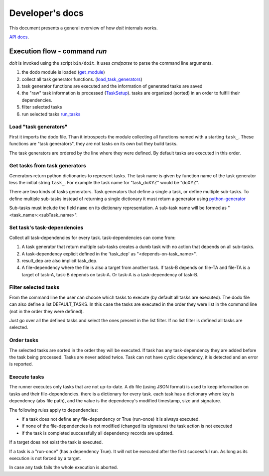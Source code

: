 ================
Developer's docs
================

This document presents a general overview of how `doit` internals works.

`API docs <api/index.html>`_.

Execution flow - command `run`
------------------------------

`doit` is invoked using the script ``bin/doit``. It uses `cmdparse` to parse the command line arguments.

#. the dodo module is loaded (`get_module <api/doit.main-module.html#get_module>`_)
#. collect all task generator functions. (`load_task_generators <api/doit.main-module.html#load_task_generators>`_)
#. task generator functions are executed and the information of generated tasks are saved
#. the "raw" task information is processed (`TaskSetup <api/doit.main.TaskSetup-class.html>`_). tasks are organized (sorted) in an order to fulfill their dependencies.
#. filter selected tasks
#. run selected tasks `run_tasks <api/doit.runner-module.html#run_tasks>`_


Load "task generators"
^^^^^^^^^^^^^^^^^^^^^^

First it imports the dodo file. Than it introspects the module collecting all functions named with a starting ``task_``. These functions are "task generators", they are not tasks on its own but they build tasks.

The task generators are ordered by the line where they were defined. By default tasks are executed in this order.



Get tasks from task generators
^^^^^^^^^^^^^^^^^^^^^^^^^^^^^^

Generators return python dictionaries to represent tasks. The task name is given by function name of the task generator less the initial string ``task_``. For example the task name for "task_doXYZ" would be "doXYZ".


There are two kinds of tasks generators. Task generators that define a single a task, or define multiple sub-tasks. To define multiple sub-tasks instead of returning a single dictionary it must return a generator using `python-generator <http://docs.python.org/tut/node11.html#SECTION00111000000000000000000>`_

Sub-tasks must include the field ``name`` on its dictionary representation. A sub-task name will be formed as "<task_name>:<subTask_name>".



Set task's task-dependencies
^^^^^^^^^^^^^^^^^^^^^^^^^^^^

Collect all task-dependencies for every task. task-dependencies can come from:

#. A task generator that return multiple sub-tasks creates a dumb task with no action that depends on all sub-tasks.

#. A task-dependency explicit defined in the 'task_dep' as "<depends-on-task_name>".

#. result_dep are also implicit task_dep.

#. A file-dependency where the file is also a target from another task. If task-B depends on file-TA and file-TA is a target of task-A, task-B depends on task-A. Or task-A is a task-dependency of task-B.


Filter selected tasks
^^^^^^^^^^^^^^^^^^^^^

From the command line the user can choose which tasks to execute (by default all tasks are executed). The dodo file can also define a list DEFAULT_TASKS. In this case the tasks are executed in the order they were list in the command line (not in the order they were defined).


Just go over all the defined tasks and select the ones present in the list filter. If no list filter is defined all tasks are selected.


Order tasks
^^^^^^^^^^^

The selected tasks are sorted in the order they will be executed. If task has any task-dependency they are added before the task being processed. Tasks are never added twice. Task can not have cyclic dependency, it is detected and an error is reported.


Execute tasks
^^^^^^^^^^^^^

The runner executes only tasks that are not up-to-date. A db file (using JSON format) is used to keep information on tasks and their file-dependencies. there is a dictionary for every task. each task has a dictionary where key is  dependency (abs file path), and the value is the dependency's modified timestamp, size and signature.

The following rules apply to dependencies:

- if a task does not define any file-dependency or True (run-once) it is always executed.
- if none of the file-dependencies is not modified (changed its signature) the task action is not executed
- if the task is completed successfully all dependency records are updated.

If a target does not exist the task is executed.

If a task is a "run-once" (has a dependency True). It will not be executed after the first successful run. As long as its execution is not forced by a target.

In case any task fails the whole execution is aborted.
